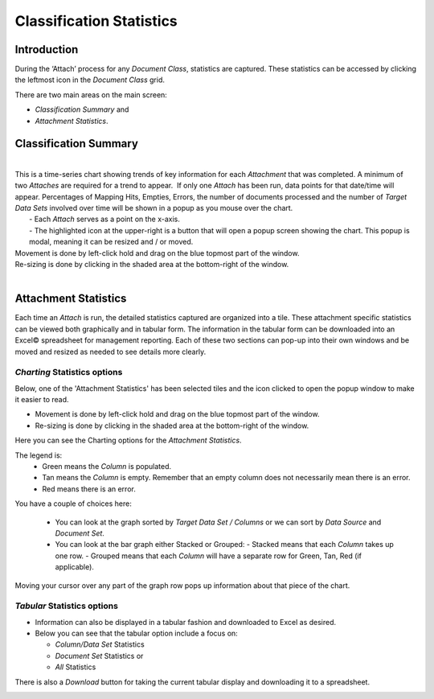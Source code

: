 Classification Statistics
================================

Introduction
------------

During the ‘Attach’ process for any *Document Class*, statistics are captured. These statistics can be accessed by clicking the leftmost icon in the *Document Class* grid.

.. image:: class-stats/docclassgrid.png
   :alt: docclassgrid

There are two main areas on the main screen:

* *Classification Summary* and
* *Attachment Statistics*.

.. image:: class-stats/twoareas.png

Classification Summary
------------------------

|
| This is a time-series chart showing trends of key information for each *Attachment* that was completed. A minimum of two *Attaches* are required for a trend to appear.  If only one *Attach* has been run, data points for that date/time will appear. Percentages of Mapping Hits, Empties, Errors, the number of documents processed and the   number of *Target Data Sets* involved over time will be shown in a popup as you mouse over the chart.
|      - Each *Attach* serves as a point on the x-axis.
|      - The highlighted icon at the upper-right is a button that will open a popup screen showing the chart. This popup is modal, meaning it can be resized and / or moved.
| Movement is done by left-click hold and drag on the blue topmost part of the window.
| Re-sizing is done by clicking in the shaded area at the bottom-right of the window.
|

.. image:: class-stats/classtatsummary.png

Attachment Statistics
-----------------------

.. image:: class-stats/attstatsbluetiles.png

Each time an *Attach* is run, the detailed statistics captured are organized into a tile. These attachment specific statistics can be viewed both graphically and in tabular form. The information in the tabular form can be downloaded into an Excel© spreadsheet for management reporting. Each of these two sections can pop-up into their own windows and be moved and resized as needed to see details more clearly.


*Charting* Statistics options
~~~~~~~~~~~~~~~~~~~~~~~~~~~~~~

Below, one of the 'Attachment Statistics' has been selected tiles and the icon clicked to open the popup window to make it easier to read.

* Movement is done by left-click hold and drag on the blue topmost part of the window.

* Re-sizing is done by clicking in the shaded area at the bottom-right of the window.

.. image:: class-stats/statisticscharttab.png

Here you can see the Charting options for the *Attachment Statistics*.

The legend is:
  - Green means the *Column* is populated.
  - Tan means the *Column* is empty. Remember that an empty column does not necessarily mean there is an error.
  - Red means there is an error.

You have a couple of choices here:

  - You can look at the graph sorted by *Target Data Set / Columns* or we can sort by *Data Source* and *Document Set*.
  - You can look at the bar graph either Stacked or Grouped:
    - Stacked means that each *Column* takes up one row.
    - Grouped means that each *Column* will have a separate row for Green, Tan, Red (if applicable).

Moving your cursor over any part of the graph row pops up information about that piece of the chart.

.. image:: class-stats/statschartgrouped.png

*Tabular* Statistics options
~~~~~~~~~~~~~~~~~~~~~~~~~~~~~

* Information can also be displayed in a tabular fashion and downloaded to Excel as desired.
* Below you can see that the tabular option include a focus on:

  * *Column/Data Set* Statistics
  * *Document Set* Statistics or
  * *All*   Statistics

.. image:: class-stats/statstabularoptions.png
   :alt: statstabularoptions

There is also a *Download* button for taking the current tabular display and downloading it to a spreadsheet.

.. image:: class-stats/statsdownloads.png
